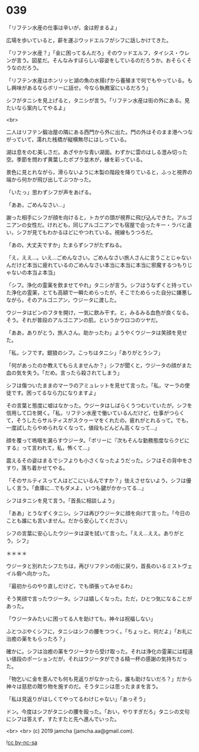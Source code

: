 #+OPTIONS: toc:nil
#+OPTIONS: -:nil
#+OPTIONS: ^:{}
 
* 039

  「リフテン水産の仕事は辛いが，金は貯まるよ」

  広場を歩いていると，薪を運ぶウッドエルフがシフに話しかけてきた。

  「リフテン水産？」「金に困ってるんだろ」そのウッドエルフ，タイシス・ウレンが言う。図星だ。そんなみすぼらしい容姿をしているのだろうか。おそらくそうなのだろう。

  「リフテン水産はホンリッヒ湖の魚の水揚げから養殖まで何でもやっている。もし興味があるならボリーに話せ。今なら執務室にいるだろう」

  シフがタニシを見上げると，タニシが言う。「リフテン水産は街の外にある。見たいなら案内してやるよ」

  <br>

  二人はリフテン鍛冶屋の隣にある西門から外に出た。門の外はそのまま港へつながっていて，濡れた桟橋が縦横無尽にはしっている。

  湖は息をのむ美しさだ。あざやかな青い湖面。わずかに雲のはしる澄み切った空。季節を問わず黄葉したポプラ並木が，縁を彩っている。

  景色に見とれながら，滑らないように木製の階段を降りていると，ふっと視界の端から何かが飛び出してぶつかった。

  「いたっ」思わずシフが声をあげる。

  「ああ，ごめんなさい…」

  謝った相手にシフが顔を向けると，トカゲの頭が視界に飛び込んできた。アルゴニアンの女性だ。けれども，同じアルゴニアンでも宿屋で会ったキー・ラバと違い，シフが見てもわかるほどにやつれている。視線もうつろだ。

  「あの，大丈夫ですか」たまらずシフがたずねる。

  「え，ええ…。いえ…ごめんなさい。ごめんなさい旅人さんに言うことじゃないんだけど本当に疲れているのごめんなさい本当に本当に本当に邪魔するつもりじゃないの本当よ本当」

  「シフ。浄化の霊薬を飲ませてやれ」タニシが言う。シフはうなずくと持っていた浄化の霊薬，とても高額で一瞬ためらったが，そこでためらった自分に嫌悪しながら，そのアルゴニアン，ウジータに渡した。

  ウジータはビンのフタを開け，一気に飲み干す。と，みるみる血色が良くなる。そう。それが普段のアルゴニアンの肌，というかウロコのツヤだ。

  「ああ，ありがとう，旅人さん。助かったわ」ようやくウジータは笑顔を見せた。

  「私，シフです。銀狼のシフ。こっちはタニシ」「ありがとうシフ」

  「何があったのか教えてもらえませんか？」シフが聞くと，ウジータの顔がまた血の気を失う。「だめ。言ったら殺されてしまう」

  シフは傷ついたままのマーラのアミュレットを見せて言った。「私，マーラの使徒です。困ってるなら力になりますよ」

  その言葉と態度に嘘はなかった。ウジータはしばらくうつむいていたが，シフを信用して口を開く。「私，リフテン水産で働いているんだけど，仕事がつらくて，そうしたらサルティスがスクゥーマをくれたの，疲れがとれるって。でも，一度試したらやめられなくなって，値段もどんどん高くなって…」

  顔を覆って嗚咽を漏らすウジータ。「ボリーに『次もそんな勤務態度ならクビにする』って言われて，私，怖くて…」

  震えるその姿はまるでシフよりも小さくなったようだった。シフはその背中をさすり，落ち着かせてやる。

  「そのサルティスって人はどこにいるんですか？」怯えさせないよう，シフは優しく言う。「倉庫に…でもダメよ，いつも鍵がかかってる…」

  シフはタニシを見て言う。「首長に相談しよう」

  「ああ」とうなずくタニシ。シフは再びウジータに顔を向けて言った。「今日のことも誰にも言いません。だから安心してください」

  シフの言葉に安心したウジータは涙を拭いて言った。「ええ…ええ。ありがとう，シフ」

  ＊＊＊＊

  ウジータと別れたシフたちは，再びリフテンの街に戻り，首長のいるミストヴェイル砦へ向かった。

  『最初からのやり直しだけど，でも頑張ってみせるわ』

  そう笑顔で言ったウジータ。シフは嬉しくなった。ただ，ひとつ気になることがあった。

  「ウジータみたいに困ってる人を助けても，神々は祝福しない」

  ふとつぶやくシフに，タニシはシフの腰をつつく。「ちょっと。何だよ」「お礼に治癒の薬をもらったろ？」

  確かに。シフは治癒の薬をウジータから受け取った。それは浄化の霊薬には程遠い値段のポーションだが，それはウジータができる精一杯の感謝の気持ちだった。

  「物乞いに金を恵んでも何も見返りがなかったら，誰も助けないだろ？」だから神々は慈悲の贈り物を施すのだ。そうタニシは思ったままを言う。

  「私は見返りがほしくてやってるわけじゃない」「あっそう」

  ドン。今度はシフがタニシの腰を殴った。「おい，やりすぎだろ」タニシの文句にシフは答えず，すたすたと先へ進んでいった。

  <br>
  <br>
  (c) 2019 jamcha (jamcha.aa@gmail.com).

  ![[https://i.creativecommons.org/l/by-nc-sa/4.0/88x31.png][cc by-nc-sa]]
